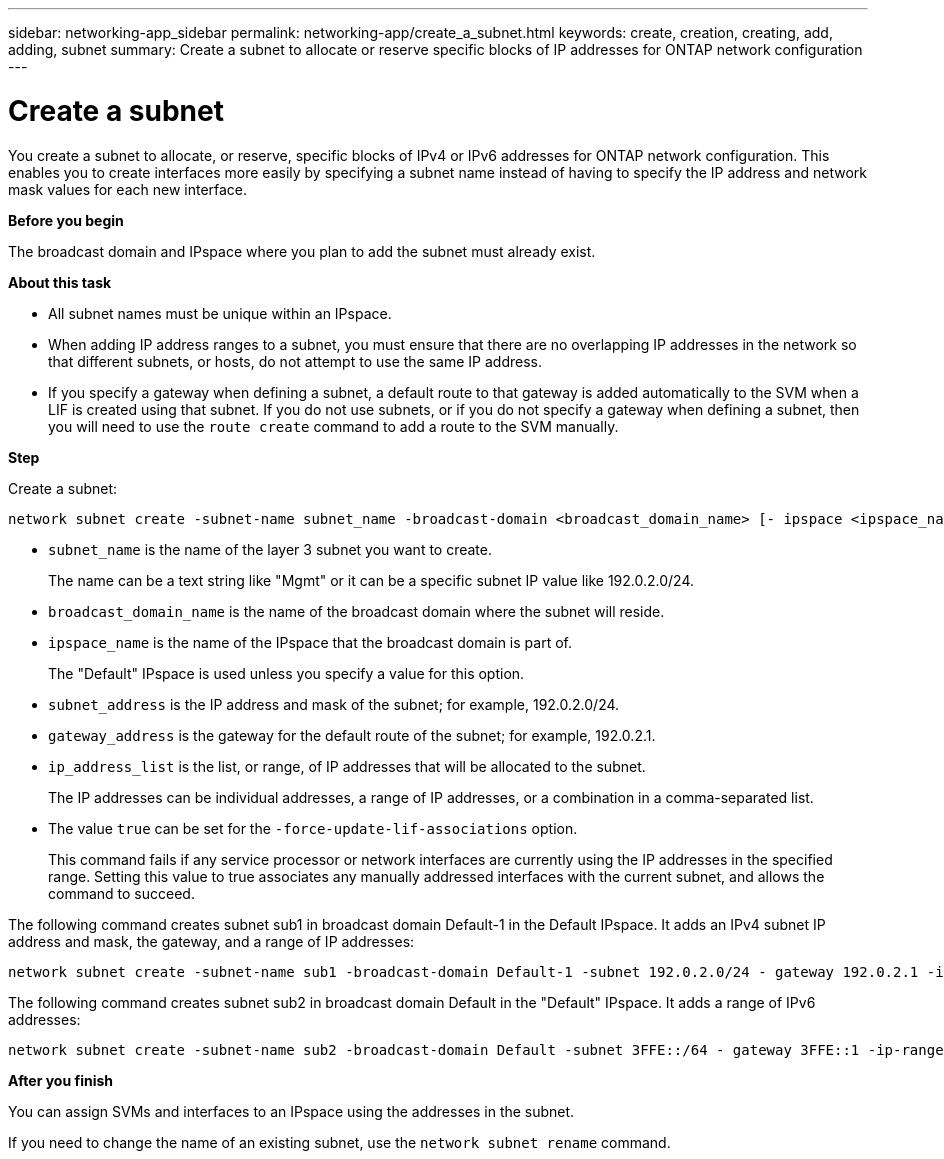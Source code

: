 ---
sidebar: networking-app_sidebar
permalink: networking-app/create_a_subnet.html
keywords: create, creation, creating, add, adding, subnet
summary: Create a subnet to allocate or reserve specific blocks of IP addresses for ONTAP network configuration
---

= Create a subnet
:hardbreaks:
:nofooter:
:icons: font
:linkattrs:
:imagesdir: ./media/

//
// This file was created with NDAC Version 2.0 (August 17, 2020)
//
// 2020-11-23 12:34:44.375142
//

[.lead]
You create a subnet to allocate, or reserve, specific blocks of IPv4 or IPv6 addresses for ONTAP network configuration. This enables you to create interfaces more easily by specifying a subnet name instead of having to specify the IP address and network mask values for each new interface.

*Before you begin*

The broadcast domain and IPspace where you plan to add the subnet must already exist.

*About this task*

* All subnet names must be unique within an IPspace.
* When adding IP address ranges to a subnet, you must ensure that there are no overlapping IP addresses in the network so that different subnets, or hosts, do not attempt to use the same IP address.
* If you specify a gateway when defining a subnet, a default route to that gateway is added automatically to the SVM when a LIF is created using that subnet. If you do not use subnets, or if you do not specify a gateway when defining a subnet, then you will need to use the `route create` command to add a route to the SVM manually.

*Step*

Create a subnet:

....
network subnet create -subnet-name subnet_name -broadcast-domain <broadcast_domain_name> [- ipspace <ipspace_name>] -subnet <subnet_address> [-gateway <gateway_address>] [-ip-ranges <ip_address_list>] [-force-update-lif-associations <true>]
....

* `subnet_name` is the name of the layer 3 subnet you want to create.
+
The name can be a text string like "Mgmt" or it can be a specific subnet IP value like 192.0.2.0/24.
* `broadcast_domain_name` is the name of the broadcast domain where the subnet will reside.
* `ipspace_name` is the name of the IPspace that the broadcast domain is part of.
+
The "Default" IPspace is used unless you specify a value for this option.
* `subnet_address` is the IP address and mask of the subnet; for example, 192.0.2.0/24.
* `gateway_address` is the gateway for the default route of the subnet; for example, 192.0.2.1.
* `ip_address_list` is the list, or range, of IP addresses that will be allocated to the subnet.
+
The IP addresses can be individual addresses, a range of IP addresses, or a combination in a comma-separated list.
* The value `true` can be set for the `-force-update-lif-associations` option.
+
This command fails if any service processor or network interfaces are currently using the IP addresses in the specified range. Setting this value to true associates any manually addressed interfaces with the current subnet, and allows the command to succeed.

The following command creates subnet sub1 in broadcast domain Default-1 in the Default IPspace. It adds an IPv4 subnet IP address and mask, the gateway, and a range of IP addresses:

....
network subnet create -subnet-name sub1 -broadcast-domain Default-1 -subnet 192.0.2.0/24 - gateway 192.0.2.1 -ip-ranges 192.0.2.1-192.0.2.100, 192.0.2.122
....

The following command creates subnet sub2 in broadcast domain Default in the "Default" IPspace. It adds a range of IPv6 addresses:

....
network subnet create -subnet-name sub2 -broadcast-domain Default -subnet 3FFE::/64 - gateway 3FFE::1 -ip-ranges "3FFE::10-3FFE::20"
....

*After you finish*

You can assign SVMs and interfaces to an IPspace using the addresses in the subnet.

If you need to change the name of an existing subnet, use the `network subnet rename` command.
